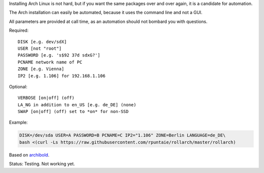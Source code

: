 Installing Arch Linux is not hard,
but if you want the same packages over and over again,
it is a candidate for automation.

The Arch installation can easily be automated,
because it uses the command line and not a GUI.

All parameters are provided at call time,
as an automation should not bombard you with questions.

Required::

  DISK [e.g. dev/sdX]
  USER [not "root"]
  PASSWORD [e.g. 's$92 37d sdxG?']
  PCNAME network name of PC
  ZONE [e.g. Vienna]
  IP2 [e.g. 1.106] for 192.168.1.106

Optional::

  VERBOSE [on|off] (off)
  LA_NG in addition to en_US [e.g. de_DE] (none)
  SWAP [on|off] (off) set to *on* for non-SSD

Example:

.. code:: sh

    DISK=/dev/sda USER=A PASSWORD=B PCNAME=C IP2="1.106" ZONE=Berlin LANGUAGE=de_DE\
    bash <(curl -Ls https://raw.githubusercontent.com/rpuntaie/rollarch/master/rollarch)

Based on
`archibold <https://github.com/WebReflection/archibold.io/tree/gh-pages>`__.

Status: Testing. Not working yet. 
